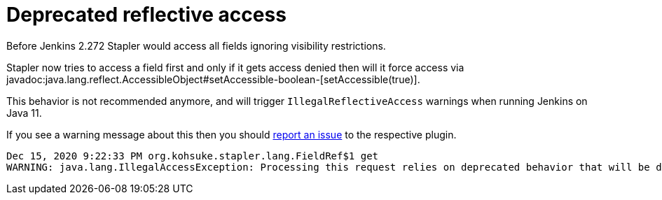 = Deprecated reflective access

Before Jenkins 2.272 Stapler would access all fields ignoring visibility restrictions.

Stapler now tries to access a field first and only if it gets access denied then will it force access via javadoc:java.lang.reflect.AccessibleObject#setAccessible-boolean-[setAccessible(true)].

This behavior is not recommended anymore, and will trigger `IllegalReflectiveAccess` warnings when running Jenkins on Java 11.

If you see a warning message about this then you should xref:community:ROOT:report-issue.adoc[report an issue] to the respective plugin.

----
Dec 15, 2020 9:22:33 PM org.kohsuke.stapler.lang.FieldRef$1 get
WARNING: java.lang.IllegalAccessException: Processing this request relies on deprecated behavior that will be disallowed in future releases of Java. See https://jenkins.io/redirect/stapler-reflective-access/ for more information. Details: class org.kohsuke.stapler.lang.FieldRef$1 cannot access a member of class org.kohsuke.stapler.AncestorImplTest$Foo with modifiers "public"
----
